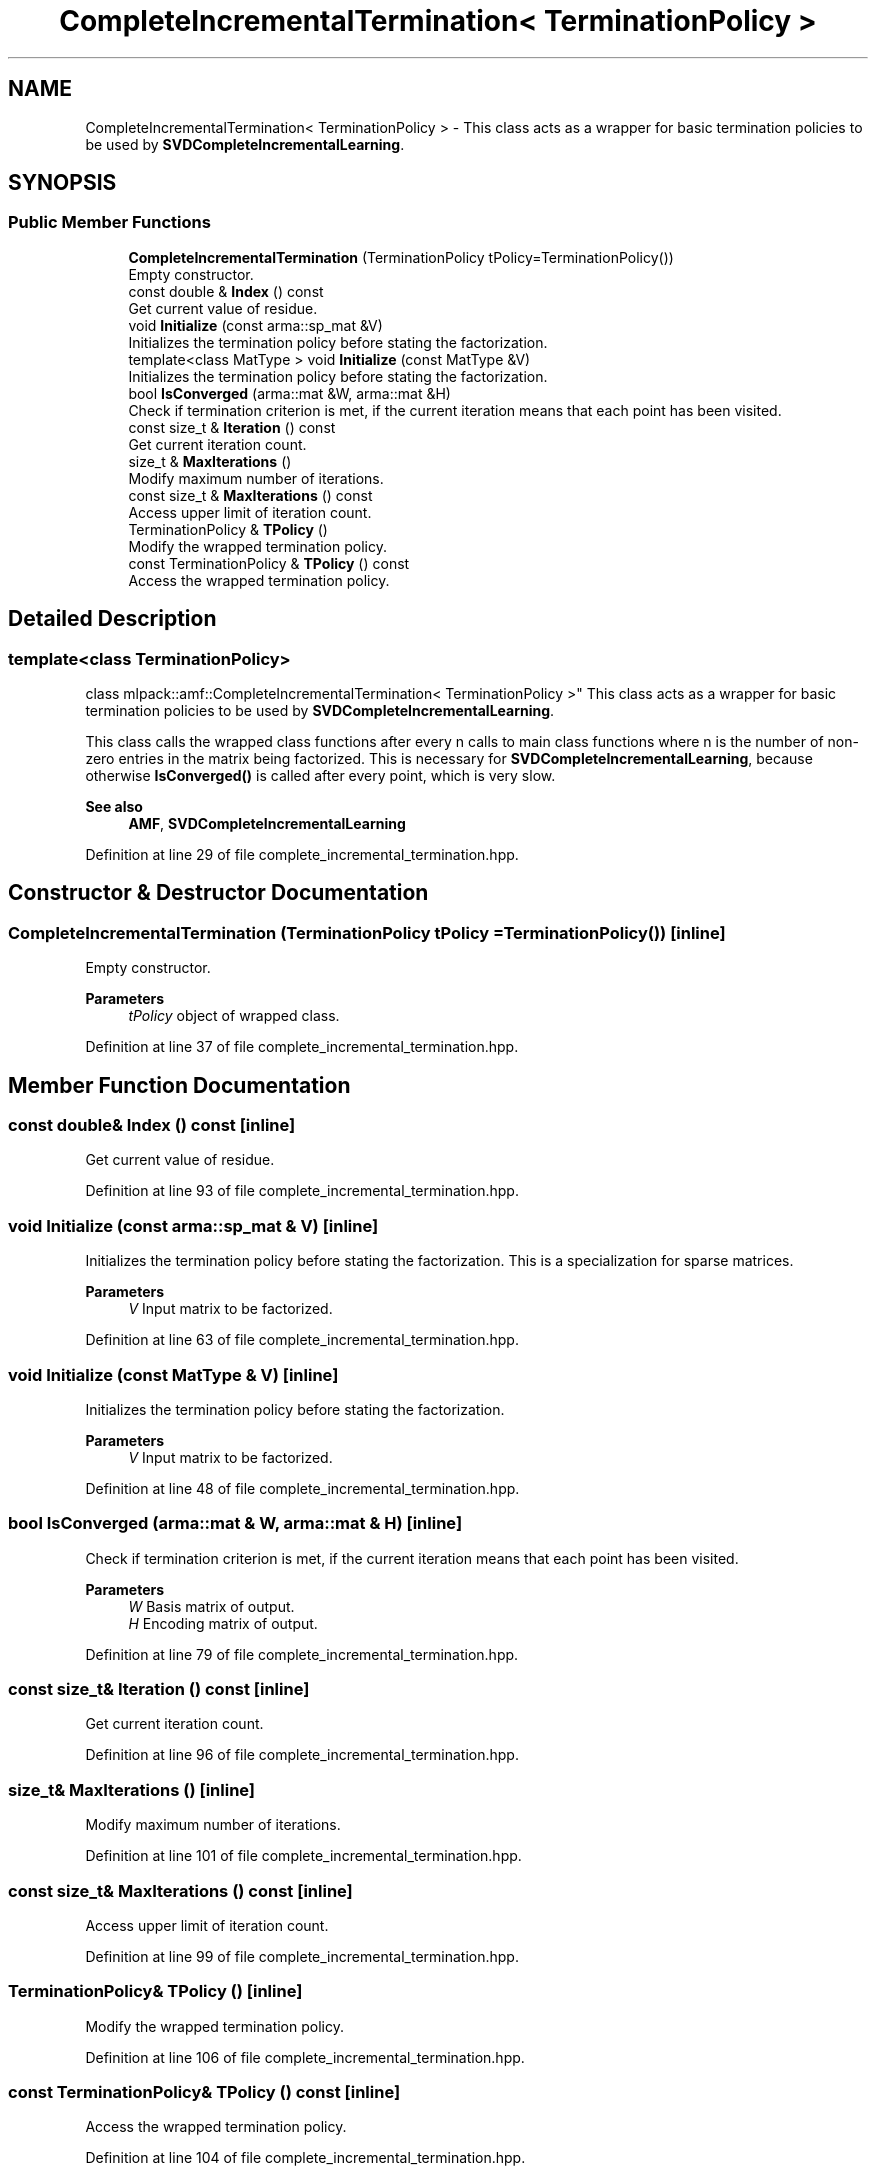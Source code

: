 .TH "CompleteIncrementalTermination< TerminationPolicy >" 3 "Sun Jun 20 2021" "Version 3.4.2" "mlpack" \" -*- nroff -*-
.ad l
.nh
.SH NAME
CompleteIncrementalTermination< TerminationPolicy > \- This class acts as a wrapper for basic termination policies to be used by \fBSVDCompleteIncrementalLearning\fP\&.  

.SH SYNOPSIS
.br
.PP
.SS "Public Member Functions"

.in +1c
.ti -1c
.RI "\fBCompleteIncrementalTermination\fP (TerminationPolicy tPolicy=TerminationPolicy())"
.br
.RI "Empty constructor\&. "
.ti -1c
.RI "const double & \fBIndex\fP () const"
.br
.RI "Get current value of residue\&. "
.ti -1c
.RI "void \fBInitialize\fP (const arma::sp_mat &V)"
.br
.RI "Initializes the termination policy before stating the factorization\&. "
.ti -1c
.RI "template<class MatType > void \fBInitialize\fP (const MatType &V)"
.br
.RI "Initializes the termination policy before stating the factorization\&. "
.ti -1c
.RI "bool \fBIsConverged\fP (arma::mat &W, arma::mat &H)"
.br
.RI "Check if termination criterion is met, if the current iteration means that each point has been visited\&. "
.ti -1c
.RI "const size_t & \fBIteration\fP () const"
.br
.RI "Get current iteration count\&. "
.ti -1c
.RI "size_t & \fBMaxIterations\fP ()"
.br
.RI "Modify maximum number of iterations\&. "
.ti -1c
.RI "const size_t & \fBMaxIterations\fP () const"
.br
.RI "Access upper limit of iteration count\&. "
.ti -1c
.RI "TerminationPolicy & \fBTPolicy\fP ()"
.br
.RI "Modify the wrapped termination policy\&. "
.ti -1c
.RI "const TerminationPolicy & \fBTPolicy\fP () const"
.br
.RI "Access the wrapped termination policy\&. "
.in -1c
.SH "Detailed Description"
.PP 

.SS "template<class TerminationPolicy>
.br
class mlpack::amf::CompleteIncrementalTermination< TerminationPolicy >"
This class acts as a wrapper for basic termination policies to be used by \fBSVDCompleteIncrementalLearning\fP\&. 

This class calls the wrapped class functions after every n calls to main class functions where n is the number of non-zero entries in the matrix being factorized\&. This is necessary for \fBSVDCompleteIncrementalLearning\fP, because otherwise \fBIsConverged()\fP is called after every point, which is very slow\&.
.PP
\fBSee also\fP
.RS 4
\fBAMF\fP, \fBSVDCompleteIncrementalLearning\fP 
.RE
.PP

.PP
Definition at line 29 of file complete_incremental_termination\&.hpp\&.
.SH "Constructor & Destructor Documentation"
.PP 
.SS "\fBCompleteIncrementalTermination\fP (TerminationPolicy tPolicy = \fCTerminationPolicy()\fP)\fC [inline]\fP"

.PP
Empty constructor\&. 
.PP
\fBParameters\fP
.RS 4
\fItPolicy\fP object of wrapped class\&. 
.RE
.PP

.PP
Definition at line 37 of file complete_incremental_termination\&.hpp\&.
.SH "Member Function Documentation"
.PP 
.SS "const double& Index () const\fC [inline]\fP"

.PP
Get current value of residue\&. 
.PP
Definition at line 93 of file complete_incremental_termination\&.hpp\&.
.SS "void Initialize (const arma::sp_mat & V)\fC [inline]\fP"

.PP
Initializes the termination policy before stating the factorization\&. This is a specialization for sparse matrices\&.
.PP
\fBParameters\fP
.RS 4
\fIV\fP Input matrix to be factorized\&. 
.RE
.PP

.PP
Definition at line 63 of file complete_incremental_termination\&.hpp\&.
.SS "void Initialize (const MatType & V)\fC [inline]\fP"

.PP
Initializes the termination policy before stating the factorization\&. 
.PP
\fBParameters\fP
.RS 4
\fIV\fP Input matrix to be factorized\&. 
.RE
.PP

.PP
Definition at line 48 of file complete_incremental_termination\&.hpp\&.
.SS "bool IsConverged (arma::mat & W, arma::mat & H)\fC [inline]\fP"

.PP
Check if termination criterion is met, if the current iteration means that each point has been visited\&. 
.PP
\fBParameters\fP
.RS 4
\fIW\fP Basis matrix of output\&. 
.br
\fIH\fP Encoding matrix of output\&. 
.RE
.PP

.PP
Definition at line 79 of file complete_incremental_termination\&.hpp\&.
.SS "const size_t& Iteration () const\fC [inline]\fP"

.PP
Get current iteration count\&. 
.PP
Definition at line 96 of file complete_incremental_termination\&.hpp\&.
.SS "size_t& MaxIterations ()\fC [inline]\fP"

.PP
Modify maximum number of iterations\&. 
.PP
Definition at line 101 of file complete_incremental_termination\&.hpp\&.
.SS "const size_t& MaxIterations () const\fC [inline]\fP"

.PP
Access upper limit of iteration count\&. 
.PP
Definition at line 99 of file complete_incremental_termination\&.hpp\&.
.SS "TerminationPolicy& TPolicy ()\fC [inline]\fP"

.PP
Modify the wrapped termination policy\&. 
.PP
Definition at line 106 of file complete_incremental_termination\&.hpp\&.
.SS "const TerminationPolicy& TPolicy () const\fC [inline]\fP"

.PP
Access the wrapped termination policy\&. 
.PP
Definition at line 104 of file complete_incremental_termination\&.hpp\&.

.SH "Author"
.PP 
Generated automatically by Doxygen for mlpack from the source code\&.
